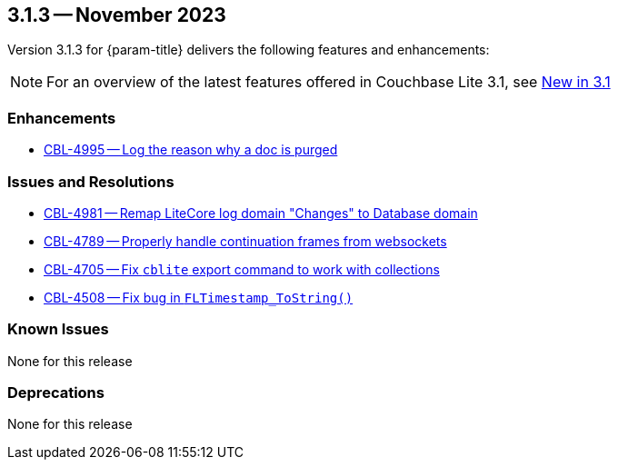 [#maint-3-1-3]
== 3.1.3 -- November 2023

Version 3.1.3 for {param-title} delivers the following features and enhancements:

NOTE: For an overview of the latest features offered in Couchbase Lite 3.1, see xref:ROOT:cbl-whatsnew.adoc[New in 3.1]


=== Enhancements

* https://issues.couchbase.com/browse/CBL-4995[CBL-4995 -- Log the reason why a doc is purged]


=== Issues and Resolutions

* https://issues.couchbase.com/browse/CBL-4981[CBL-4981 -- Remap LiteCore log domain "Changes" to Database domain]

* https://issues.couchbase.com/browse/CBL-4789[CBL-4789 -- Properly handle continuation frames from websockets]

* https://issues.couchbase.com/browse/CBL-4705[CBL-4705 -- Fix `cblite` export command to work with collections]

* https://issues.couchbase.com/browse/CBL-4508[CBL-4508 -- Fix bug in `FLTimestamp_ToString()`]


=== Known Issues

None for this release

=== Deprecations

None for this release
